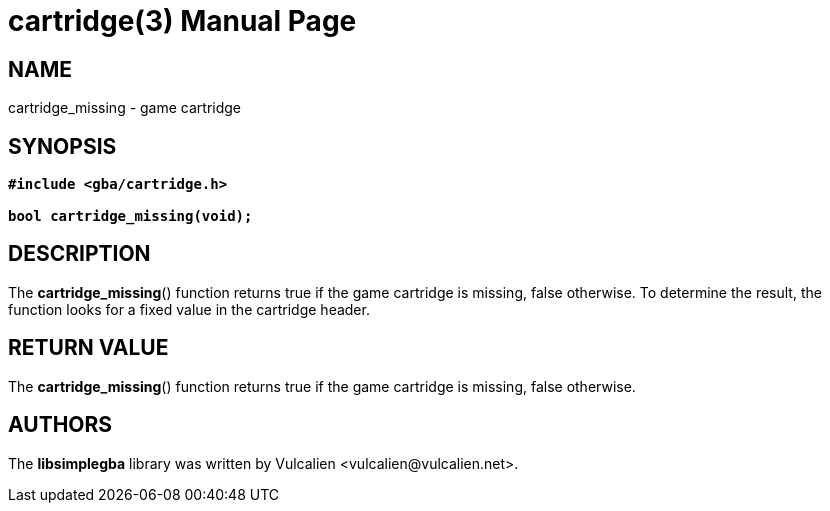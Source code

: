 = cartridge(3)
:doctype: manpage
:manmanual: Manual for libsimplegba
:mansource: libsimplegba
:revdate: 2025-01-22
:docdate: {revdate}

== NAME
cartridge_missing - game cartridge

== SYNOPSIS
[verse]
____
*#include <gba/cartridge.h>*

*bool cartridge_missing(void);*
____

== DESCRIPTION
The *cartridge_missing*() function returns true if the game cartridge is
missing, false otherwise. To determine the result, the function looks
for a fixed value in the cartridge header.

== RETURN VALUE
The *cartridge_missing*() function returns true if the game cartridge is
missing, false otherwise.

== AUTHORS
The *libsimplegba* library was written by Vulcalien
<\vulcalien@vulcalien.net>.
